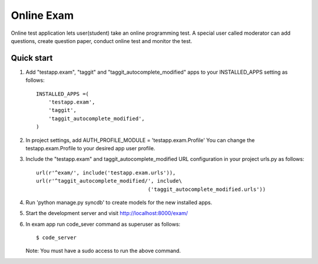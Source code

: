 ===============
Online Exam
===============

Online test application lets user(student) take an online programming test.
A special user called moderator can add questions, create question paper, 
conduct online test and monitor the test.


Quick start
------------

1. Add "testapp.exam", "taggit" and "taggit_autocomplete_modified" apps 
   to your INSTALLED_APPS setting as follows::

    INSTALLED_APPS =(
        'testapp.exam',
        'taggit',
        'taggit_autocomplete_modified',
    )

2. In project settings, add AUTH_PROFILE_MODULE = 'testapp.exam.Profile'
   You can change the testapp.exam.Profile to your desired app user profile.

3. Include the "testapp.exam" and taggit_autocomplete_modified URL configuration
   in your project urls.py as follows::

    url(r'^exam/', include('testapp.exam.urls')),
    url(r'^taggit_autocomplete_modified/', include\
                                        ('taggit_autocomplete_modified.urls'))


4. Run 'python manage.py syncdb' to create models for the new installed apps.

5. Start the development server and visit http://localhost:8000/exam/

6. In exam app run code_sever command  as superuser as follows::

       $ code_server

   Note: You must have a sudo access to run the above command.
